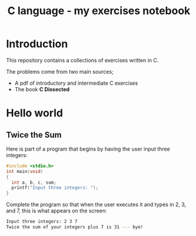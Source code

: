 #+title: C language - my exercises notebook


* Introduction

This repository contains a collections of exercises written in C.

The problems come from two main sources;
- A pdf of introductory and intermediate C exercises
- The book *C Dissected*

* Hello world
** Twice the Sum

Here is part of a program that begins by having the user input three integers:

#+begin_src C
  #include <stdio.h>
  int main(void)
  {
    int a, b, c, sum;
    printf("Input three integers: ");
  }
#+end_src

Complete the program so that when the user executes it and types in 2, 3, and 7, this is what appears on the screen:

#+begin_src sh
  Input three integers: 2 3 7
  Twice the sum of your integers plus 7 is 31 --- bye!
#+end_src
